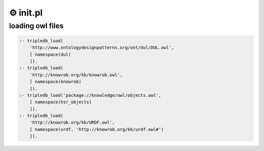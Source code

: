===================
⚙️ init.pl
===================

loading owl files
------------------------
.. code-block:: prolog

    :- tripledb_load(
        'http://www.ontologydesignpatterns.org/ont/dul/DUL.owl',
        [ namespace(dul)
        ]).
    :- tripledb_load(
        'http://knowrob.org/kb/knowrob.owl',
        [ namespace(knowrob)
        ]).
    :- tripledb_load('package://knowledge/owl/objects.owl',
        [ namespace(hsr_objects)
        ]).
    :- tripledb_load(
        'http://knowrob.org/kb/URDF.owl',
        [ namespace(urdf, 'http://knowrob.org/kb/urdf.owl#')
        ]).